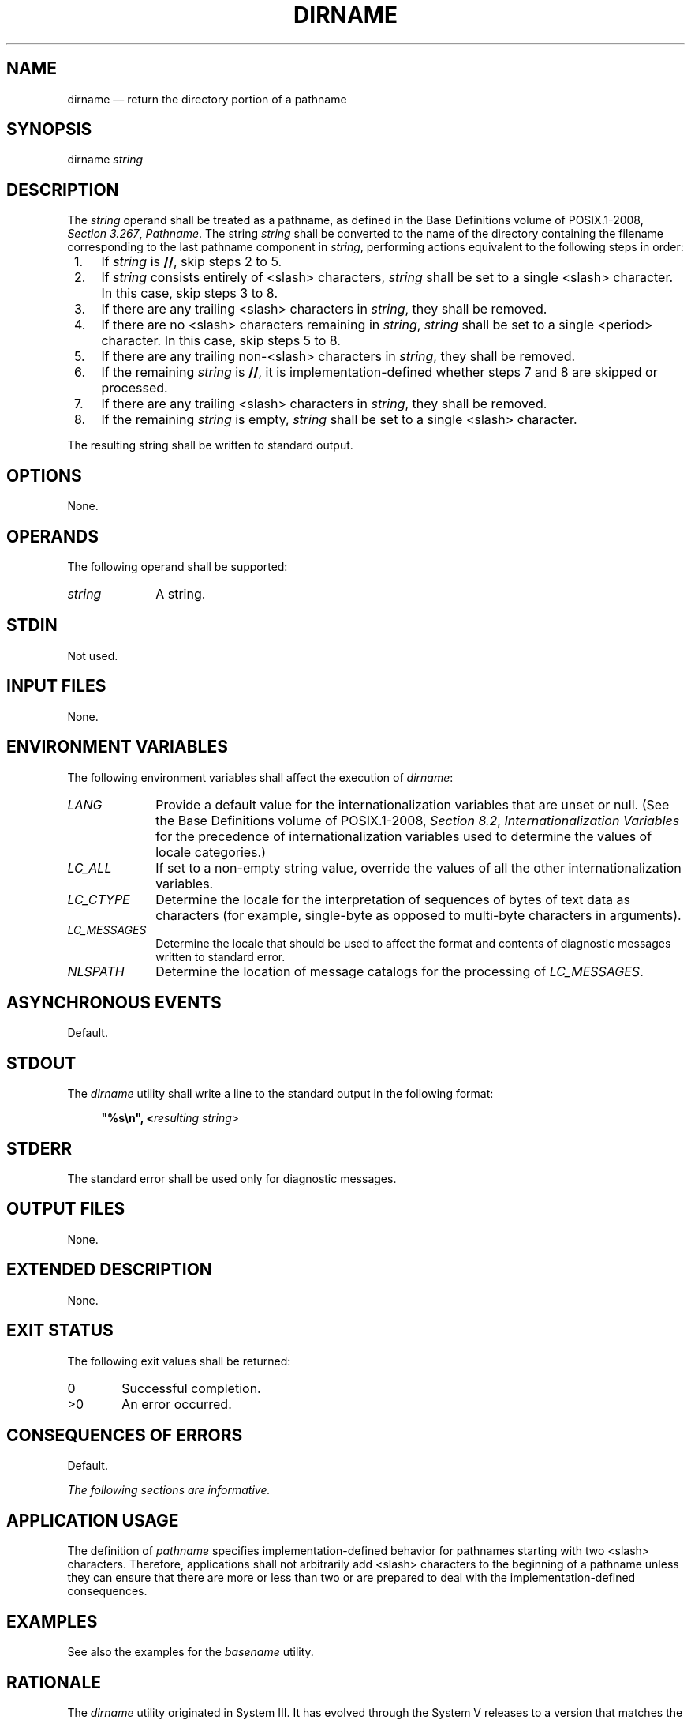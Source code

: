 '\" et
.TH DIRNAME "1" 2013 "IEEE/The Open Group" "POSIX Programmer's Manual"

.SH NAME
dirname
\(em return the directory portion of a pathname
.SH SYNOPSIS
.LP
.nf
dirname \fIstring\fR
.fi
.SH DESCRIPTION
The
.IR string
operand shall be treated as a pathname, as defined in the Base Definitions volume of POSIX.1\(hy2008,
.IR "Section 3.267" ", " "Pathname".
The string
.IR string
shall be converted to the name of the directory containing the
filename corresponding to the last pathname component in
.IR string ,
performing actions equivalent to the following steps in order:
.IP " 1." 4
If
.IR string
is
.BR // ,
skip steps 2 to 5.
.IP " 2." 4
If
.IR string
consists entirely of
<slash>
characters,
.IR string
shall be set to a single
<slash>
character. In this case, skip steps 3 to 8.
.IP " 3." 4
If there are any trailing
<slash>
characters in
.IR string ,
they shall be removed.
.IP " 4." 4
If there are no
<slash>
characters remaining in
.IR string ,
.IR string
shall be set to a single
<period>
character. In this case, skip steps 5 to 8.
.IP " 5." 4
If there are any trailing non-\c
<slash>
characters in
.IR string ,
they shall be removed.
.IP " 6." 4
If the remaining
.IR string
is
.BR // ,
it is implementation-defined whether steps 7 and 8 are skipped or
processed.
.IP " 7." 4
If there are any trailing
<slash>
characters in
.IR string ,
they shall be removed.
.IP " 8." 4
If the remaining
.IR string
is empty,
.IR string
shall be set to a single
<slash>
character.
.P
The resulting string shall be written to standard output.
.SH OPTIONS
None.
.SH OPERANDS
The following operand shall be supported:
.IP "\fIstring\fR" 10
A string.
.SH STDIN
Not used.
.SH "INPUT FILES"
None.
.SH "ENVIRONMENT VARIABLES"
The following environment variables shall affect the execution of
.IR dirname :
.IP "\fILANG\fP" 10
Provide a default value for the internationalization variables that are
unset or null. (See the Base Definitions volume of POSIX.1\(hy2008,
.IR "Section 8.2" ", " "Internationalization Variables"
for the precedence of internationalization variables used to determine
the values of locale categories.)
.IP "\fILC_ALL\fP" 10
If set to a non-empty string value, override the values of all the
other internationalization variables.
.IP "\fILC_CTYPE\fP" 10
Determine the locale for the interpretation of sequences of bytes of
text data as characters (for example, single-byte as opposed to
multi-byte characters in arguments).
.IP "\fILC_MESSAGES\fP" 10
.br
Determine the locale that should be used to affect the format and
contents of diagnostic messages written to standard error.
.IP "\fINLSPATH\fP" 10
Determine the location of message catalogs for the processing of
.IR LC_MESSAGES .
.SH "ASYNCHRONOUS EVENTS"
Default.
.SH STDOUT
The
.IR dirname
utility shall write a line to the standard output in the following
format:
.sp
.RS 4
.nf
\fB
"%s\en", <\fIresulting string\fR>
.fi \fR
.P
.RE
.SH STDERR
The standard error shall be used only for diagnostic messages.
.SH "OUTPUT FILES"
None.
.SH "EXTENDED DESCRIPTION"
None.
.SH "EXIT STATUS"
The following exit values shall be returned:
.IP "\00" 6
Successful completion.
.IP >0 6
An error occurred.
.SH "CONSEQUENCES OF ERRORS"
Default.
.LP
.IR "The following sections are informative."
.SH "APPLICATION USAGE"
The definition of
.IR pathname
specifies implementation-defined behavior for pathnames starting with
two
<slash>
characters. Therefore, applications shall not arbitrarily add
<slash>
characters to the beginning of a pathname unless they can ensure
that there are more or less than two or are prepared to deal with the
implementation-defined consequences.
.SH EXAMPLES
.TS
center tab(@) box;
cB | cB
l | l.
Command@Results
_
\fIdirname\fR /@/
\fIdirname\fR //@/ or //
\fIdirname\fR /\fIa\fR/\fIb\fR/@/\fIa\fR
\fIdirname\fR //\fIa\fR//\fIb\fR//@//\fIa\fR
\fIdirname\fR@Unspecified
\fIdirname a\fR@. ($? = 0)
\fIdirname\fR ""@. ($? = 0)
\fIdirname\fR /\fIa\fR@/
\fIdirname\fR /\fIa\fR/\fIb\fR@/\fIa\fR
\fIdirname\fR \fIa\fR/\fIb\fR@\fIa\fR
.TE
.P
See also the examples for the
.IR basename
utility.
.SH RATIONALE
The
.IR dirname
utility originated in System III. It has evolved through the System V
releases to a version that matches the requirements specified in this
description in System V Release 3. 4.3 BSD and earlier versions did
not include
.IR dirname .
.P
The behaviors of
.IR basename
and
.IR dirname
in this volume of POSIX.1\(hy2008 have been coordinated so that when
.IR string
is a valid pathname:
.sp
.RS 4
.nf
\fB
$(basename -- "\fIstring\fP")
.fi \fR
.P
.RE
.P
would be a valid filename for the file in the directory:
.sp
.RS 4
.nf
\fB
$(dirname -- "\fIstring\fP")
.fi \fR
.P
.RE
.P
This would not work for the versions of these utilities in early proposals
due to the way processing of trailing
<slash>
characters was specified. Consideration was given to leaving processing
unspecified if there were trailing
<slash>
characters, but this cannot be done; the Base Definitions volume of POSIX.1\(hy2008,
.IR "Section 3.267" ", " "Pathname"
allows trailing
<slash>
characters. The
.IR basename
and
.IR dirname
utilities have to specify consistent handling for all valid pathnames.
.SH "FUTURE DIRECTIONS"
None.
.SH "SEE ALSO"
.IR "Section 2.5" ", " "Parameters and Variables",
.IR "\fIbasename\fR\^"
.P
The Base Definitions volume of POSIX.1\(hy2008,
.IR "Section 3.267" ", " "Pathname",
.IR "Chapter 8" ", " "Environment Variables"
.SH COPYRIGHT
Portions of this text are reprinted and reproduced in electronic form
from IEEE Std 1003.1, 2013 Edition, Standard for Information Technology
-- Portable Operating System Interface (POSIX), The Open Group Base
Specifications Issue 7, Copyright (C) 2013 by the Institute of
Electrical and Electronics Engineers, Inc and The Open Group.
(This is POSIX.1-2008 with the 2013 Technical Corrigendum 1 applied.) In the
event of any discrepancy between this version and the original IEEE and
The Open Group Standard, the original IEEE and The Open Group Standard
is the referee document. The original Standard can be obtained online at
http://www.unix.org/online.html .

Any typographical or formatting errors that appear
in this page are most likely
to have been introduced during the conversion of the source files to
man page format. To report such errors, see
https://www.kernel.org/doc/man-pages/reporting_bugs.html .

